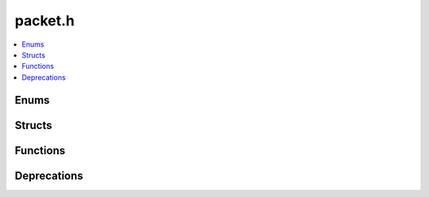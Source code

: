 packet.h
========

.. contents::
   :local:

Enums
-----

.. doxygenenum:: ouster::sensor::PacketType
   :project: cpp_api

.. doxygenenum:: ouster::sensor::PacketValidationFailure
   :project: cpp_api

Structs
-------

.. doxygenstruct:: ouster::sensor::ImuPacket
   :project: cpp_api
   :members:

.. doxygenstruct:: ouster::sensor::LidarPacket
   :project: cpp_api
   :members:

.. doxygenstruct:: ouster::sensor::Packet
   :project: cpp_api
   :members:


Functions
---------

.. doxygenfunction:: ouster::sensor::validate_packet
   :project: cpp_api


Deprecations
------------

.. doxygenfunction:: ouster::sensor_config parse_config
   :project: cpp_api
   :members:

   .. warning::

      This function is **deprecated**. Please switch to using `parse_and_validate_config`.

